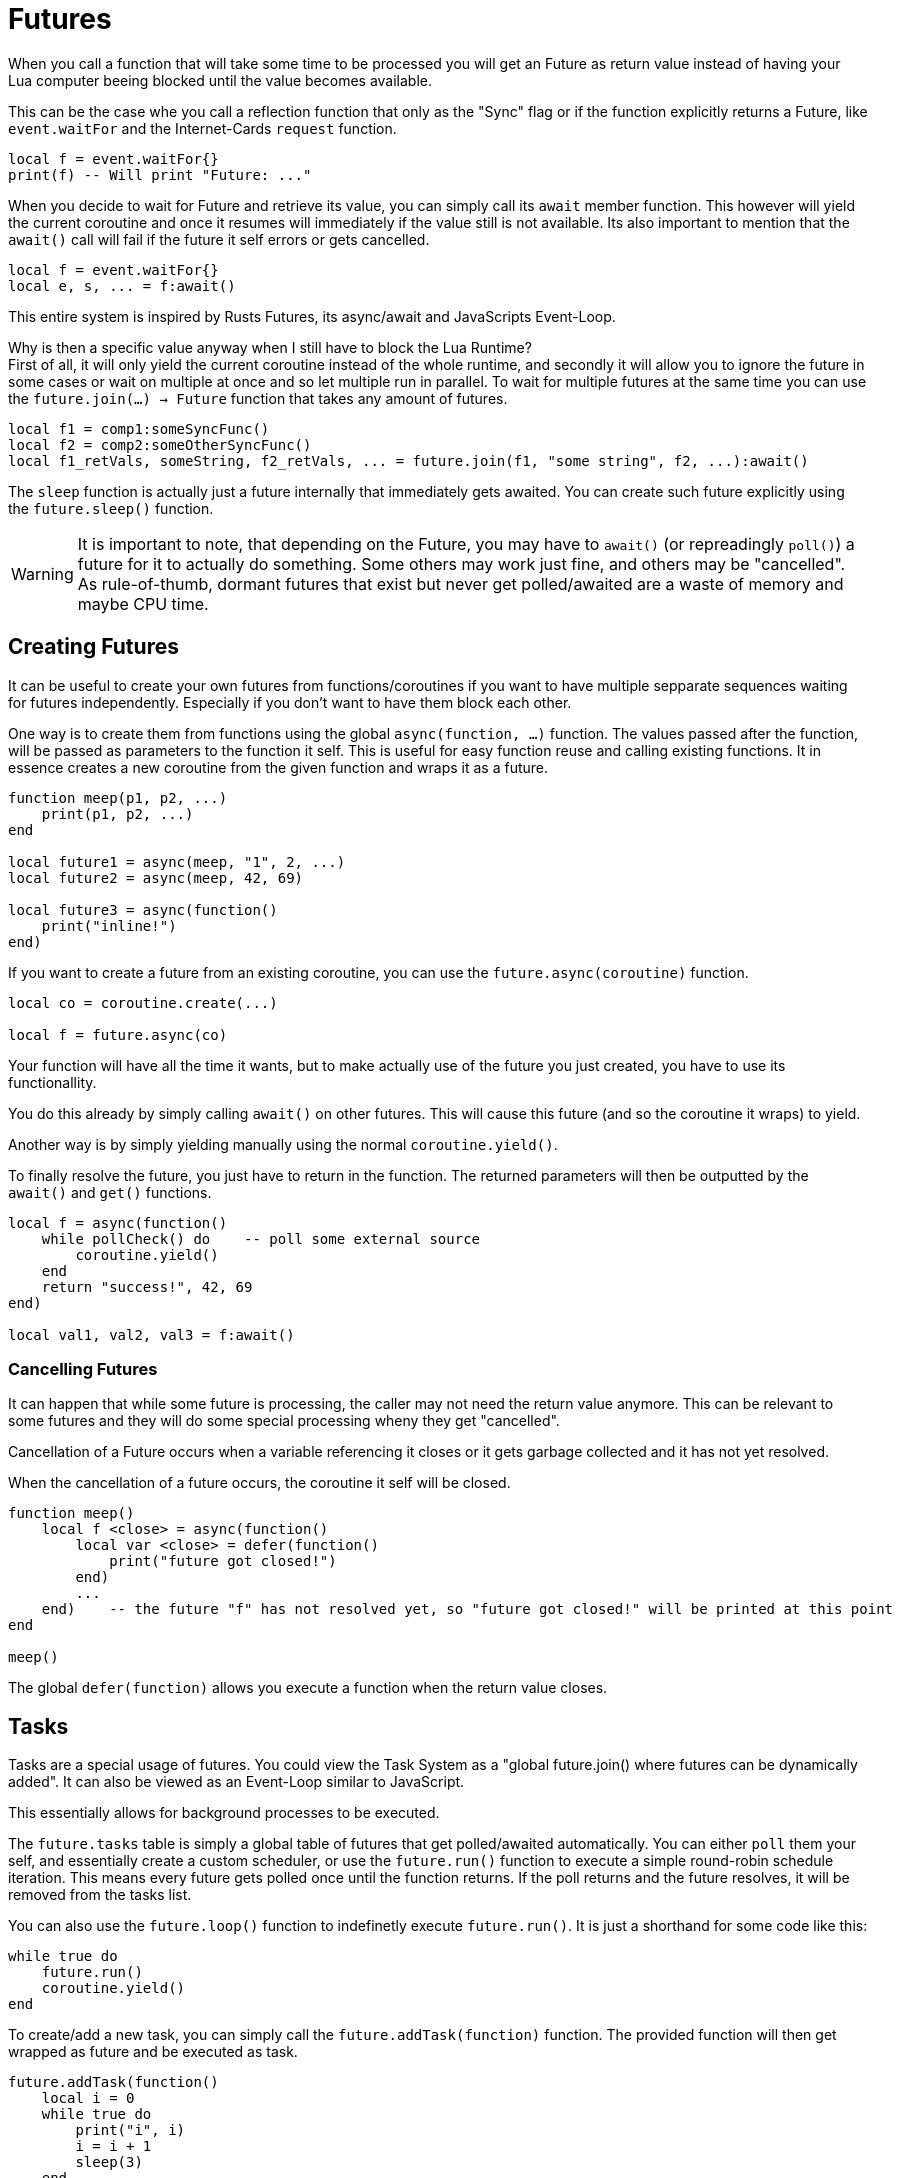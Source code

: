 = Futures
:description: FIN Lua Futures implement a rather modern way of asynchronous programming using an async/await style.

When you call a function that will take some time to be processed you will get an Future as return value instead of having your Lua computer beeing blocked until the value becomes available.

This can be the case whe you call a reflection function that only as the "Sync" flag or if the function explicitly returns a Future, like `event.waitFor` and the Internet-Cards `request` function.
[source,Lua]
----
local f = event.waitFor{}
print(f) -- Will print "Future: ..."
----

When you decide to wait for Future and retrieve its value, you can simply call its `await` member function.
This however will yield the current coroutine and once it resumes will immediately if the value still is not available.
Its also important to mention that the `await()` call will fail if the future it self errors or gets cancelled.
[source,Lua]
----
local f = event.waitFor{}
local e, s, ... = f:await()
----

This entire system is inspired by Rusts Futures, its async/await and JavaScripts Event-Loop.

Why is then a specific value anyway when I still have to block the Lua Runtime? +
First of all, it will only yield the current coroutine instead of the whole runtime,
and secondly it will allow you to ignore the future in some cases or wait on multiple at once and so let multiple run in parallel.
To wait for multiple futures at the same time you can use the `future.join(...) -> Future` function that takes any amount of futures.
[source,Lua]
----
local f1 = comp1:someSyncFunc()
local f2 = comp2:someOtherSyncFunc()
local f1_retVals, someString, f2_retVals, ... = future.join(f1, "some string", f2, ...):await()
----

The `sleep` function is actually just a future internally that immediately gets awaited.
You can create such future explicitly using the `future.sleep()` function.

[WARNING]
====
It is important to note, that depending on the Future, you may have to `await()` (or repreadingly `poll()`) a future for it to actually do something.
Some others may work just fine, and others may be "cancelled".
As rule-of-thumb, dormant futures that exist but never get polled/awaited are a waste of memory and maybe CPU time.
====

== Creating Futures

It can be useful to create your own futures from functions/coroutines if you want to have multiple sepparate sequences waiting for futures independently.
Especially if you don't want to have them block each other.

One way is to create them from functions using the global `async(function, ...)` function.
The values passed after the function, will be passed as parameters to the function it self.
This is useful for easy function reuse and calling existing functions.
It in essence creates a new coroutine from the given function and wraps it as a future.
[source,Lua]
----
function meep(p1, p2, ...)
    print(p1, p2, ...)
end

local future1 = async(meep, "1", 2, ...)
local future2 = async(meep, 42, 69)

local future3 = async(function()
    print("inline!")
end)
----

If you want to create a future from an existing coroutine, you can use the `future.async(coroutine)` function.
[source,Lua]
----
local co = coroutine.create(...)

local f = future.async(co)
----

Your function will have all the time it wants, but to make actually use of the future you just created, you have to use its functionallity.

You do this already by simply calling `await()` on other futures.
This will cause this future (and so the coroutine it wraps) to yield.

Another way is by simply yielding manually using the normal `coroutine.yield()`.

To finally resolve the future, you just have to return in the function.
The returned parameters will then be outputted by the `await()` and `get()` functions.

[source,Lua]
----
local f = async(function()
    while pollCheck() do    -- poll some external source
        coroutine.yield()
    end
    return "success!", 42, 69
end)

local val1, val2, val3 = f:await()
----

=== Cancelling Futures

It can happen that while some future is processing, the caller may not need the return value anymore.
This can be relevant to some futures and they will do some special processing wheny they get "cancelled".

Cancellation of a Future occurs when a variable referencing it closes or it gets garbage collected and it has not yet resolved.

When the cancellation of a future occurs, the coroutine it self will be closed.

[source,Lua]
----
function meep()
    local f <close> = async(function()
        local var <close> = defer(function()
            print("future got closed!")
        end)
        ...
    end)    -- the future "f" has not resolved yet, so "future got closed!" will be printed at this point
end

meep()
----

The global `defer(function)` allows you execute a function when the return value closes.

== Tasks

Tasks are a special usage of futures.
You could view the Task System as a "global future.join() where futures can be dynamically added".
It can also be viewed as an Event-Loop similar to JavaScript.

This essentially allows for background processes to be executed.

The `future.tasks` table is simply a global table of futures that get polled/awaited automatically.
You can either `poll` them your self, and essentially create a custom scheduler, or use the `future.run()` function to execute a simple round-robin schedule iteration.
This means every future gets polled once until the function returns. If the poll returns and the future resolves, it will be removed from the tasks list.

You can also use the `future.loop()` function to indefinetly execute `future.run()`.
It is just a shorthand for some code like this:
[source,Lua]
----
while true do
    future.run()
    coroutine.yield()
end
----

To create/add a new task, you can simply call the `future.addTask(function)` function.
The provided function will then get wrapped as future and be executed as task.
[source,Lua]
----
future.addTask(function()
    local i = 0
    while true do
        print("i", i)
        i = i + 1
        sleep(3)
    end
end)

function meep(prefix, timeout)
    local i = 0
    while true do
        print(prefix, i)
        i = i + 1
        sleep(timeout)
    end
end

future.addTask(meep, "j", 0.333)
future.addTask(meep, "k", 30)

future.loop()
----

[TIP]
====
There are even functions that will return a future, that will wait for a task to be finished.
This is a case where you would not have to `poll` or `await` the future to ensure it actually gets processed.
====

== Futures In-Depth

Futures are essentially just a fancy solution to polling.

Instead of having to poll some source your self, you can just wait for the value you expect to arrive.
Internally the future will still just poll.

This behaviour is reflected in a futures interface.

The `poll()` member function will execute the actuall behaviour (like resuming a coroutine or checking if the HTTP response finally got received).
It returns true when the polling has completeted, the result values have been stored internall in the future and no further calls are necessary.
If you still do, nothing would happen and it would just return true again.
False would be returned if the values are not ready yet, and inturn the future has not resolved yet (like when the resumed coroutine yields instead of returns).
In the case the "poll behaviour" (like the wrapped coroutine) causes an error, poll will simply forward this error down.

This function allows you to more efficiently execute futures and schedule them however you want.
A simplified implementation of the `future.join()` could then look something like this:
[source,Lua]
----
function future.join(...)
    local futures = {...}
    local i = 0
    while #futures > 0 do
        i = (i % #futures) + 1
        local t = futures[i]
        if t:poll() then
            table.remove(futures, i)
            i = i - 1
        end
    end
end
----

[WARNING]
====
It is important to understand that how poll is implemented, varies heavily between types of Futures.
A future doesn't have to wrap a coroutine, this would be mostly the case for Futures created using the `async` functions.
====

If you want to just probe if a future has been resolved without polling, you can use the `canGet() -> bool` function.

When the future has resolved, you can use the `get()` member function to retrieve its result values.
You can call this function as often as you want, but calling it on a unresolved or cancelled future will cause an error.

Last but not least the `await()` function is simply a wrapper around the `poll()` and `get()` function with extra stuff.
This function will yield the current/calling coroutine if `poll()` returns false.
And when the current/calling coroutine resumes, it will do the same thing again.
It will repeat this until `poll()` returns true, which indicates the future has resolved.
It will then return with the same values as returned by the `get()`.
In the case of `poll()` causing an error, will simply forward the error down.

This means a simplified implementation of `await()` could be:
[source,Lua]
----
function Future:await()
    while not self:poll() do
        coroutine.yield()
    end
    return self:get()
end
----

